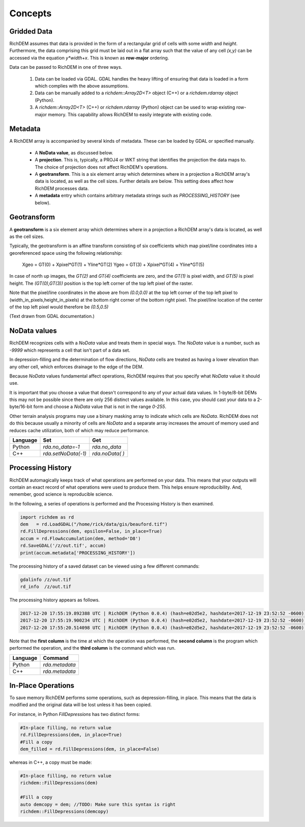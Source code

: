 Concepts
===================================

Gridded Data
-----------------------------------

RichDEM assumes that data is provided in the form of a rectangular grid of cells
with some *width* and *height*. Furthermore, the data comprising this grid must
be laid out in a flat array such that the value of any cell `(x,y)` can be
accessed via the equation `y*width+x`. This is known as **row-major** ordering.

Data can be passed to RichDEM in one of three ways.

  1. Data can be loaded via GDAL. GDAL handles the heavy lifting of ensuring
     that data is loaded in a form which complies with the above assumptions.

  2. Data can be manually added to a `richdem::Array2D<T>` object (C++) or a 
     `richdem.rdarray` object (Python).

  3. A `richdem::Array2D<T>` (C++) or `richdem.rdarray` (Python) object can be
     used to wrap existing row-major memory. This capability allows RichDEM to
     easily integrate with existing code.



Metadata
-----------------------------------

A RichDEM array is accompanied by several kinds of metadata. These can be loaded
by GDAL or specified manually.

 - A **NoData value**, as discussed below.
 - A **projection**. This is, typically, a PROJ4 or WKT string that identifies 
   the projection the data maps to. The choice of projection does not affect
   RichDEM's operations.
 - A **geotransform**. This is a six element array which determines where in a
   projection a RichDEM array's data is located, as well as the cell sizes.
   Further details are below. This setting does affect how RichDEM processes
   data.
 - A **metadata** entry which contains arbitrary metadata strings such as 
   `PROCESSING_HISTORY` (see below).



Geotransform
-----------------------------------

A **geotransform** is a six element array which determines where in a
projection a RichDEM array's data is located, as well as the cell sizes.

Typically, the geotransform is an affine transform consisting of six
coefficients which map pixel/line coordinates into a georeferenced space using
the following relationship:

    Xgeo = GT(0) + Xpixel*GT(1) + Yline*GT(2)
    Ygeo = GT(3) + Xpixel*GT(4) + Yline*GT(5)

In case of north up images, the `GT(2)` and `GT(4)` coefficients are zero, and
the `GT(1)` is pixel width, and `GT(5)` is pixel height. The `(GT(0),GT(3))`
position is the top left corner of the top left pixel of the raster.

Note that the pixel/line coordinates in the above are from `(0.0,0.0)` at the
top left corner of the top left pixel to (width_in_pixels,height_in_pixels) at
the bottom right corner of the bottom right pixel. The pixel/line location of
the center of the top left pixel would therefore be `(0.5,0.5)`

(Text drawn from GDAL documentation.)



NoData values
-----------------------------------

RichDEM recognizes cells with a *NoData* value and treats them in special ways.
The *NoData* value is a number, such as `-9999` which represents a cell that
isn't part of a data set.

In depression-filling and the determination of flow directions, *NoData* cells
are treated as having a lower elevation than any other cell, which enforces
drainage to the edge of the DEM.

Because *NoData* values fundamental affect operations, RichDEM requires that you
specify what *NoData* value it should use.

It is important that you choose a value that doesn't correspond to any of your
actual data values. In 1-byte/8-bit DEMs this may not be possible since there
are only 256 distinct values available. In this case, you should cast your data
to a 2-byte/16-bit form and choose a *NoData* value that is not in the range
`0-255`.

Other terrain analysis programs may use a binary masking array to indicate which
cells are *NoData*. RichDEM does not do this because usually a minority of cells
are *NoData* and a separate array increases the amount of memory used and
reduces cache utilization, both of which may reduce performance.

================= =================== ========================
Language          Set                 Get
================= =================== ========================
Python            `rda.no_data=-1`    `rda.no_data`
C++               `rda.setNoData(-1)` `rda.noData( )`
================= =================== ========================



Processing History
-----------------------------------

RichDEM automagically keeps track of what operations are performed on your data.
This means that your outputs will contain an exact record of what operations
were used to produce them. This helps ensure reproducibility. And, remember,
good science is reproducible science.

In the following, a series of operations is performed and the Processing History
is then examined.

.. code-block:: python

    import richdem as rd
    dem   = rd.LoadGDAL("/home/rick/data/gis/beauford.tif")
    rd.FillDepressions(dem, epsilon=False, in_place=True)
    accum = rd.FlowAccumulation(dem, method='D8')
    rd.SaveGDAL('/z/out.tif', accum)
    print(accum.metadata['PROCESSING_HISTORY'])

The processing history of a saved dataset can be viewed using a few different
commands:

.. code-block:: bash

    gdalinfo /z/out.tif
    rd_info  /z/out.tif

The processing history appears as follows.

.. code-block:: text

    2017-12-20 17:55:19.892388 UTC | RichDEM (Python 0.0.4) (hash=e02d5e2, hashdate=2017-12-19 23:52:52 -0600) | LoadGDAL(filename=/home/rick/data/gis/beauford.tif, no_data=-9999.0)
    2017-12-20 17:55:19.900234 UTC | RichDEM (Python 0.0.4) (hash=e02d5e2, hashdate=2017-12-19 23:52:52 -0600) | FillDepressions(dem, epsilon=False)
    2017-12-20 17:55:20.514098 UTC | RichDEM (Python 0.0.4) (hash=e02d5e2, hashdate=2017-12-19 23:52:52 -0600) | FlowAccumulation(dem, method=D8)

Note that the **first column** is the time at which the operation was performed,
the **second column** is the program which performed the operation, and the
**third column** is the command which was run.

================= ==============================
Language          Command
================= ==============================
Python            `rda.metadata`
C++               `rda.metadata`
================= ==============================


In-Place Operations
-----------------------------------

To save memory RichDEM performs some operations, such as depression-filling, in
place. This means that the data is modified and the original data will be lost
unless it has been copied.

For instance, in Python `FillDepressions` has two distinct forms:

.. code-block:: python

    #In-place filling, no return value
    rd.FillDepressions(dem, in_place=True)
    #Fill a copy
    dem_filled = rd.FillDepressions(dem, in_place=False)

whereas in C++, a copy must be made:

.. code-block:: python

    #In-place filling, no return value
    richdem::FillDepressions(dem)

    #Fill a copy
    auto demcopy = dem; //TODO: Make sure this syntax is right
    richdem::FillDepressions(demcopy)
